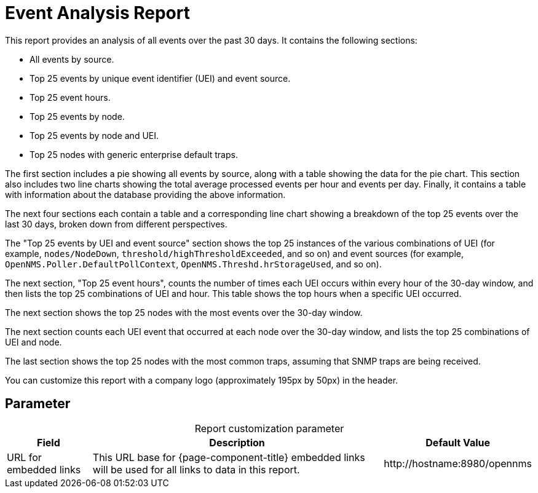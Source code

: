 
= Event Analysis Report

This report provides an analysis of all events over the past 30 days.
It contains the following sections:

* All events by source.
* Top 25 events by unique event identifier (UEI) and event source.
* Top 25 event hours.
* Top 25 events by node.
* Top 25 events by node and UEI.
* Top 25 nodes with generic enterprise default traps.

The first section includes a pie showing all events by source, along with a table showing the data for the pie chart.
This section also includes two line charts showing the total average processed events per hour and events per day.
Finally, it contains a table with information about the database providing the above information.

The next four sections each contain a table and a corresponding line chart showing a breakdown of the top 25 events over the last 30 days, broken down from different perspectives.

The "Top 25 events by UEI and event source" section shows the top 25 instances of the various combinations of UEI (for example, `nodes/NodeDown`, `threshold/highThresholdExceeded`, and so on) and event sources (for example, `OpenNMS.Poller.DefaultPollContext`, `OpenNMS.Threshd.hrStorageUsed`, and so on).

The next section, "Top 25 event hours", counts the number of times each UEI occurs within every hour of the 30-day window, and then lists the top 25 combinations of UEI and hour.
This table shows the top hours when a specific UEI occurred.

The next section shows the top 25 nodes with the most events over the 30-day window.

The next section counts each UEI event that occurred at each node over the 30-day window, and lists the top 25 combinations of UEI and node.

The last section shows the top 25 nodes with the most common traps, assuming that SNMP traps are being received.

You can customize this report with a company logo (approximately 195px by 50px) in the header.

== Parameter

[caption=]
.Report customization parameter
[options="autowidth"]
|===
| Field | Description   | Default Value

| URL for embedded links
| This URL base for {page-component-title} embedded links will be used for all links to data in this report.
| \http://hostname:8980/opennms
|===
